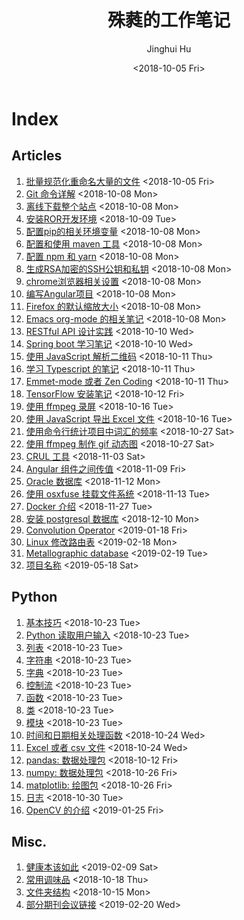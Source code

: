 #+TITLE: 殊蕤的工作笔记
#+AUTHOR: Jinghui Hu
#+EMAIL: hujinghui@buaa.edu.cn
#+DATE: <2018-10-05 Fri>



[[file:resource/image/2018/11/header.png]]

# END OF HEADER

* Index
** Articles
01. [[./article/01.rename-many-files.org][批量规范化重命名大量的文件]] <2018-10-05 Fri>
02. [[./article/02.git-command-in-detail.org][Git 命令详解]] <2018-10-08 Mon>
03. [[./article/03.download-all-site-via-wget.org][离线下载整个站点]] <2018-10-08 Mon>
04. [[./article/04.setup-ROR-enviroment.org][安装ROR开发环境]] <2018-10-09 Tue>
05. [[./article/05.setup-pip-envs.org][配置pip的相关环境变量]] <2018-10-08 Mon>
06. [[./article/06.setup-and-use-maven.org][配置和使用 maven 工具]] <2018-10-08 Mon>
07. [[./article/07.setup-npm-and-yarn.org][配置 npm 和 yarn]] <2018-10-08 Mon>
08. [[./article/08.generate-ssh-key.org][生成RSA加密的SSH公钥和私钥]] <2018-10-08 Mon>
09. [[./article/09.chrome-options.org][chrome浏览器相关设置]] <2018-10-08 Mon>
10. [[./article/10.start-angular-project.org][编写Angular项目]] <2018-10-08 Mon>
11. [[./article/11.firefox-default-zoom-pixel.org][Firefox 的默认缩放大小]] <2018-10-08 Mon>
12. [[./article/12.emacs-org-mode-note.org][Emacs org-mode 的相关笔记]] <2018-10-08 Mon>
13. [[./article/13.RESTful-API-in-Practice.org][RESTful API 设计实践]] <2018-10-10 Wed>
14. [[./article/14.spring-boot-note.org][Spring boot 学习笔记]] <2018-10-10 Wed>
15. [[./article/15.qrcode-decoder-by-javascript.org][使用 JavaScript 解析二维码]] <2018-10-11 Thu>
16. [[./article/16.typescript-learning-notes.org][学习 Typescript 的笔记]] <2018-10-11 Thu>
17. [[./article/17.emmet-mode-or-zen-coding.org][Emmet-mode 或者 Zen Coding]] <2018-10-11 Thu>
18. [[./article/18.tensorflow-startup-notes.org][TensorFlow 安装笔记]] <2018-10-12 Fri>
19. [[./article/19.capture-screen-with-ffmpeg.org][使用 ffmpeg 录屏]] <2018-10-16 Tue>
20. [[./article/20.export-excel-by-javascript.org][使用 JavaScript 导出 Excel 文件]] <2018-10-16 Tue>
21. [[./article/21.count-words-from-cli.org][使用命令行统计项目中词汇的频率]] <2018-10-27 Sat>
22. [[./article/22.make-gif-images-with-ffmpeg.org][使用 ffmpeg 制作 gif 动态图]] <2018-10-27 Sat>
23. [[./article/23.curl-cheatsheet.org][CRUL 工具]] <2018-11-03 Sat>
24. [[./article/24.angular-passing-value-between-component.org][Angular 组件之间传值]] <2018-11-09 Fri>
25. [[./article/25.connect-oracle-database.org][Oracle 数据库]] <2018-11-12 Mon>
26. [[./article/26.using-osxfuse-to-mount-filesystem.org][使用 osxfuse 挂载文件系统]] <2018-11-13 Tue>
27. [[./article/27.docker-cheatsheet.org][Docker 介绍]] <2018-11-27 Tue>
28. [[./article/28.install-postgresql.org][安装 postgresql 数据库]] <2018-12-10 Mon>
29. [[./article/29.convolution-operator.org][Convolution Operator]] <2019-01-18 Fri>
30. [[./article/30.router-command.org][Linux 修改路由表]] <2019-02-18 Mon>
31. [[./article/31.metallographic-database.org][Metallographic database]] <2019-02-19 Tue>
32. [[./article/32.project-names.org][项目名称]] <2019-05-18 Sat>
** Python
01. [[./python/01.basic.org][基本技巧]] <2018-10-23 Tue>
02. [[./python/02.input.org][Python 读取用户输入]] <2018-10-23 Tue>
03. [[./python/03.list.org][列表]] <2018-10-23 Tue>
04. [[./python/04.string.org][字符串]] <2018-10-23 Tue>
05. [[./python/05.dict.org][字典]] <2018-10-23 Tue>
06. [[./python/06.ctrlflow.org][控制流]] <2018-10-23 Tue>
07. [[./python/07.function.org][函数]] <2018-10-23 Tue>
08. [[./python/08.class.org][类]] <2018-10-23 Tue>
09. [[./python/09.module.org][模块]] <2018-10-23 Tue>
10. [[./python/10.time-and-datetime.org][时间和日期相关处理函数]] <2018-10-24 Wed>
11. [[./python/11.excel-and-csv.org][Excel 或者 csv 文件]] <2018-10-24 Wed>
12. [[./python/12.lib-pandas.org][pandas: 数据处理包]] <2018-10-12 Fri>
13. [[./python/13.lib-numpy.org][numpy: 数据处理包]] <2018-10-26 Fri>
14. [[./python/14.lib-matplotlib.org][matplotlib: 绘图包]] <2018-10-26 Fri>
15. [[./python/15.logging.org][日志]] <2018-10-30 Tue>
16. [[./python/16.lib-opencv.org][OpenCV 的介绍]] <2019-01-25 Fri>
** Misc.
01. [[./misc/01.the-health-way.org][健康本该如此]] <2019-02-09 Sat>
02. [[./misc/02.common-used-condiment.org][常用调味品]] <2018-10-18 Thu>
03. [[./misc/03.folder-structure.org][文件夹结构]] <2018-10-15 Mon>
04. [[./misc/04.journal-and-conference.org][部分期刊会议链接]] <2019-02-20 Wed>